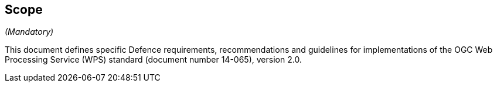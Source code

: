 == Scope
_(Mandatory)_

This document defines specific Defence requirements, recommendations and guidelines for implementations of the OGC Web Processing Service (WPS) standard (document number 14-065), version 2.0.

